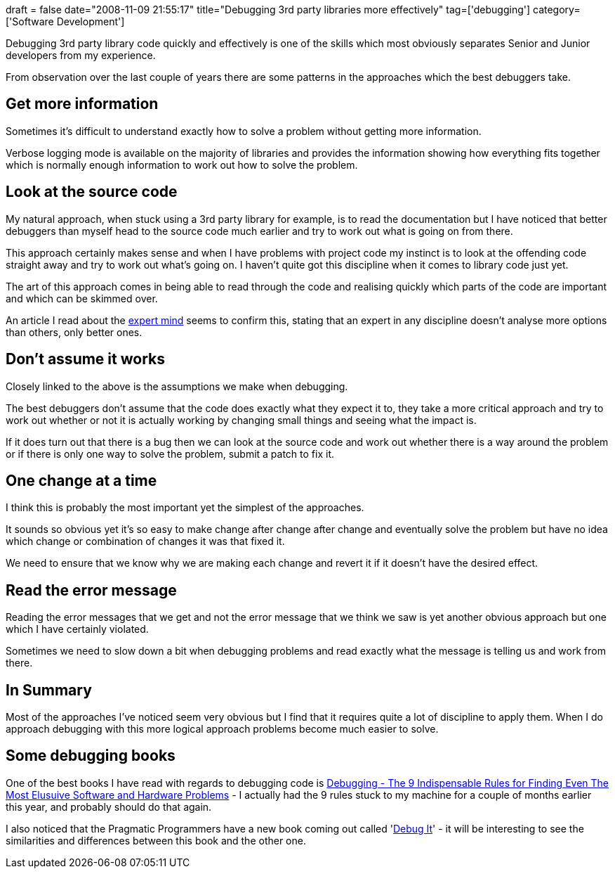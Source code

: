 +++
draft = false
date="2008-11-09 21:55:17"
title="Debugging 3rd party libraries more effectively"
tag=['debugging']
category=['Software Development']
+++

Debugging 3rd party library code quickly and effectively is one of the skills which most obviously separates Senior and Junior developers from my experience.

From observation over the last couple of years there are some patterns in the approaches which the best debuggers take.

== Get more information

Sometimes it's difficult to understand exactly how to solve a problem without getting more information.

Verbose logging mode is available on the majority of libraries and provides the information showing how everything fits together which is normally enough information to work out how to solve the problem.

== Look at the source code

My natural approach, when stuck using a 3rd party library for example, is to read the documentation but I have noticed that better debuggers than myself head to the source code much earlier and try to work out  what is going on from there.

This approach certainly makes sense and when I have problems with project code my instinct is to look at the offending code straight away and try to work out what's going on. I haven't quite got this discipline when it comes to library code just yet.

The art of this approach comes in being able to read through the code and realising quickly which parts of the code are important and which can be skimmed over.

An article I read about the http://www.sciam.com/article.cfm?id=the-expert-mind[expert mind] seems to confirm this, stating that an expert in any discipline doesn't analyse more options than others, only better ones.

== Don't assume it works

Closely linked to the above is the assumptions we make when debugging.

The best debuggers don't assume that the code does exactly what they expect it to, they take a more critical approach and try to work out whether or not it is actually working by changing small things and seeing what the impact is.

If it does turn out that there is a bug then we can look at the source code and work out whether there is a way around the problem or if there is only one way to solve the problem, submit a patch to fix it.

== One change at a time

I think this is probably the most important yet the simplest of the approaches.

It sounds so obvious yet it's so easy to make change after change after change and eventually solve the problem but have no idea which change or combination of changes it was that fixed it.

We need to ensure that we know why we are making each change and revert it if it doesn't have the desired effect.

== Read the error message

Reading the error messages that we get and not the error message that we think we saw is yet another obvious approach but one which I have certainly violated.

Sometimes we need to slow down a bit when debugging problems and read exactly what the message is telling us and work from there.

== In Summary

Most of the approaches I've noticed seem very obvious but I find that it requires quite a lot of discipline to apply them. When I do approach debugging with this more logical approach problems become much easier to solve.

== Some debugging books

One of the best books I have read with regards to debugging code is http://www.amazon.co.uk/Debugging-David-J-Agans/dp/0814474578/ref=sr_1_3?ie=UTF8&s=books&qid=1225801432&sr=8-3[Debugging - The 9 Indispensable Rules for Finding Even The Most Elusuive Software and Hardware Problems] - I actually had the 9 rules stuck to my machine for a couple of months earlier this year, and probably should do that again.

I also noticed that the Pragmatic Programmers have a new book coming out called 'http://www.pragprog.com/titles/pbdp/debug-it[Debug It]' - it will be interesting to see the similarities and differences between this book and the other one.
